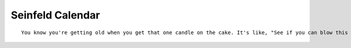 Seinfeld Calendar
=================

::

    You know you're getting old when you get that one candle on the cake. It's like, "See if you can blow this out.

